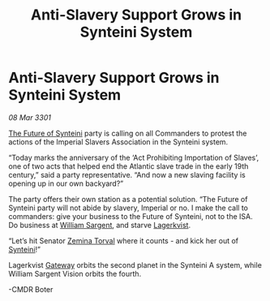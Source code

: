 :PROPERTIES:
:ID:       cd6a7f23-722b-49ea-8f44-0cc0504523ae
:END:
#+title: Anti-Slavery Support Grows in Synteini System
#+filetags: :3301:Empire:galnet:

* Anti-Slavery Support Grows in Synteini System

/08 Mar 3301/

[[id:11ed7702-1a2a-473f-8571-3931981adaa2][The Future of Synteini]] party is calling on all Commanders to protest
the actions of the Imperial Slavers Association in the Synteini
system.

“Today marks the anniversary of the ‘Act Prohibiting Importation of
Slaves’, one of two acts that helped end the Atlantic slave trade in
the early 19th century,” said a party representative. “And now a new
slaving facility is opening up in our own backyard?”

The party offers their own station as a potential solution. “The
Future of Synteini party will not abide by slavery, Imperial or no. I
make the call to commanders: give your business to the Future of
Synteini, not to the ISA. Do business at [[id:12c733e8-8303-438f-9193-8d4b5b77291f][William Sargent]], and starve
[[id:428395f8-2fc8-4c61-90f5-df387f907a4b][Lagerkvist]].

“Let’s hit Senator [[id:d8e3667c-3ba1-43aa-bc90-dac719c6d5e7][Zemina Torval]] where it counts - and kick her out of
[[id:7f858bcd-508e-4afc-a00a-ee4dfa85015d][Synteini]]!”

Lagerkvist [[id:e179ecca-9ab3-4184-b05e-107b2e6932c2][Gateway]] orbits the second planet in the Synteini A system,
while William Sargent Vision orbits the fourth.

-CMDR Boter
